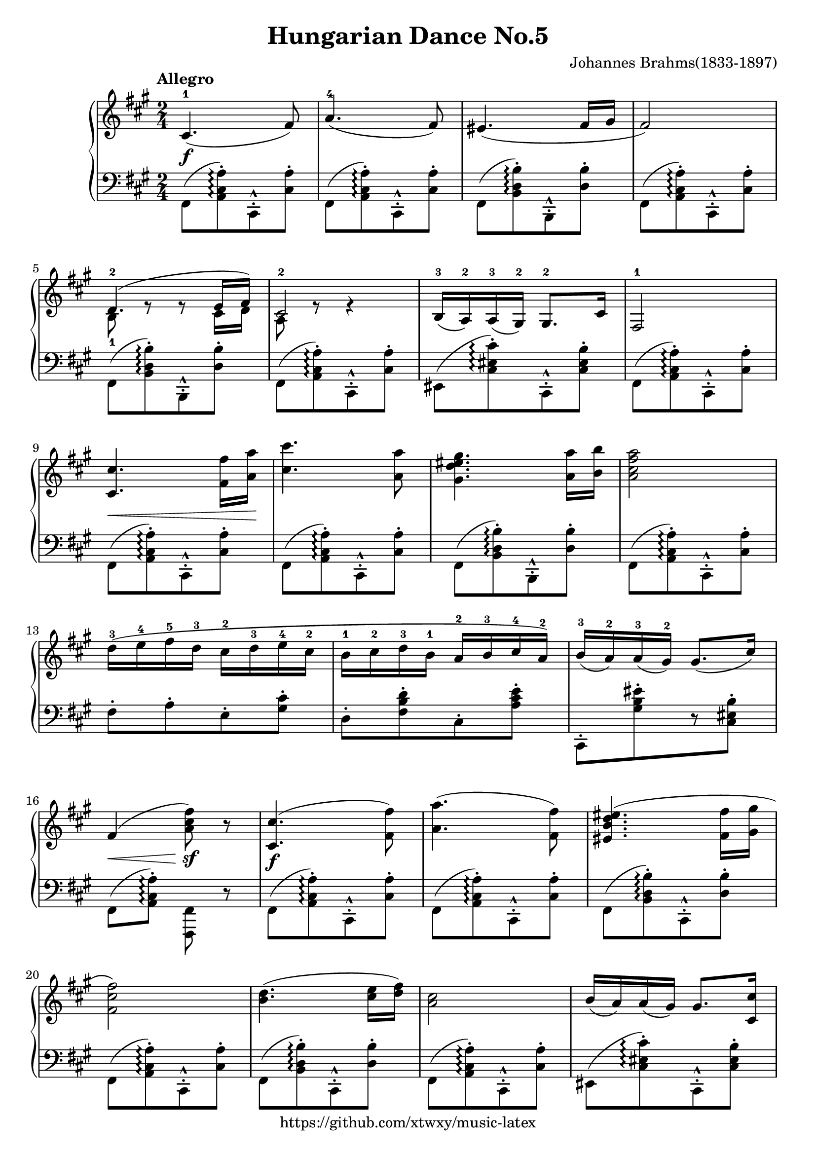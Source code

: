 \version "2.18.2"

\header {
  filename = 	"Hungarian Dance No.5.ly"
  title = 	"Hungarian Dance No.5"
  opus = 	""
  composer =	"Johannes Brahms(1833-1897)"
  copyright = \markup { "https://github.com/xtwxy/music-latex"}
  tagline = ##f
}

voiceone =  \relative a {
  \clef "treble"
  %\partial 8
  \time 2/4
  \key a \major
  \tempo "Allegro"
  %\easyHeadsOn
  \mergeDifferentlyHeadedOn
  \mergeDifferentlyDottedOn  

%1
  cis4.\f-1( fis8)
%2
  a4.-4( fis8)
%3
  eis4.( fis16 gis
%4
  fis2)
%5
  <<
    {d4.-2( e16 fis)} \\
    {b,8-1 e8\rest e8\rest cis16 d }
  >>
%6
  <<
    {cis2-2} \\
    {a8 e'8\rest e4\rest}
  >>
%7
  b16-3( a-2) a-3( gis-2) gis8.-2 cis16
%8
  fis,2-1
%9
  <cis' cis'>4.\< <fis fis'>16 <a a'>\! 
%10
  <cis cis'>4. <a a'>8
%11
  <gis d' eis gis>4. <a a'>16 <b b'>
%12
  <a cis fis a>2
%13
  d16-3 ([ e-4 fis-5 d-3] cis-2[ d-3 e-4 cis-2]
%14
  b16-1 [cis-2 d-3 b-1] a-2 [ b-3 cis-4 a-2])
%15
  b16-3 ([a-2) a-3 (gis-2)] gis8.[ ( cis16)]
%16
  fis,4\< ( <a cis fis>8\sf) r
%17
  <cis, cis'>4.\f( <fis fis'>8)
%18
  <a a'>4.( <fis fis'>8)
%19
  <eis b' d eis>4.( <fis fis'>16 <gis gis'>
%20
  <fis cis' fis>2)
%21
  <b d>4.( <cis e>16 <d fis>)
%22
  <a cis>2
%23
  b16( a) a( gis) gis8. <cis, cis'>16
%24
  <fis fis,>2
%25
  <cis cis'>8.[ <fis fis'>16] <a a'>\< [<cis cis'> <fis fis'> <a a'>]

\set Staff.ottavation = #"8"
%26
  <cis, cis'>4.\f <a a'>8
%27
  <gis d' eis gis>4. <a a'>16 <b b'>
%28
  <a cis fis a>2
\ottava #0                                                                                                                                           
%29
  d16\p-1 [ e-2 <fis-1 fis'-5> d-2] cis-1[ d-2 <e-1 e'-5> cis-2]
%30
  b16-1 [cis-2 <d-1 d'-5> b-2] a-1 [ b-2 <cis-1 cis'-5> a-2]
%31
  <b b'>16 ([a-2) <a a'> (gis-2)] <gis gis'>8.\<[ ( <cis cis'>16)]
%32
  <fis, cis' fis>4\< ( <fis' fis'>8\sf) r
%33
\bar ".|:"
  <cis e cis'>4-. <cis e cis'>4-.
%34
  <d fis d'>4.-.-> <cis e cis'>8-.
%35
  r8 <b d b'>4
  <<
    {ais'16( b} \\
    {d,8( }
  >>
%36
  <<
    {cis'16 b ais cis b8)} \\
    {d,4.)}
  >>
  r8
%37
  <b d b'>4-. <b d b'>4-.
%38
  <cis e cis'>4.-.-> <b d b'>8-.
%39
  r8 <a cis a'>4
  <<
    {gis'16( a} \\
    {cis,8( }
  >>
%40
  <<
    {b'16 a gis b a8)} \\
    {cis,4.)}
  >>
  r8
%41
  <b gis'>4-.-- <b gis'>-.--
%42
  <d b'>8-. <cis a'>4-.-- <b gis'>8~
%43
  <b gis'>8 
  <<
    {<a fis'>4 <gis eis'>16( <a fis'>} \\
    {cis4.(}
  >>
%44
  <<
    {<b gis'>16 <a fis'> <gis eis'> <b gis'> <a fis'>4)} \\
    {d4 cis)}
  >>
%45
  <cis eis gis cis>8-. r8 r8. <cis, cis'>16-.
%46
  <dis dis'>8[ r8 <eis eis'>] r8
%47
  \acciaccatura gis' 
  <fis, cis' fis>8-. <fis cis' fis>4-> eis'16 fis
%48
  \times 4/5 {<gis, d' gis>16 fis' eis fis gis} <fis, cis' fis>8-. r8
\bar ":|."  
}

voicetwo =  \relative a {
  \clef "bass"
  \time 2/4
  \key a \major
  %\easyHeadsOn
  \override Stem.direction = #DOWN
  \mergeDifferentlyHeadedOn
  \mergeDifferentlyDottedOn  

%1
  fis,8([ <a cis a'>)\arpeggio-. cis,-^-. <cis' a'>-.]
%2
  fis,8([ <a cis a'>)\arpeggio-. cis,-^-. <cis' a'>-.]
%3
  fis,8([ <b d b'>)\arpeggio-. b,-^-. <d' b'>-.]
%4
  fis,8([ <a cis a'>)\arpeggio-. cis,-^-. <cis' a'>-.]
%5
  fis,8([ <b d b'>)\arpeggio-. b,-^-. <d' b'>-.]
%6
  fis,8([ <a cis a'>)\arpeggio-. cis,-^-. <cis' a'>-.]
%7
  eis,8([ <cis' eis cis'>)\arpeggio-. cis,-^-. <cis' eis b'>-.]
%8
  fis,8([ <a cis a'>)\arpeggio-. cis,-^-. <cis' a'>-.]
%9
  fis,8([ <a cis a'>)\arpeggio-. cis,-^-. <cis' a'>-.]
%10
  fis,8([ <a cis a'>)\arpeggio-. cis,-^-. <cis' a'>-.]
%11
  fis,8([ <b d b'>)\arpeggio-. b,-^-. <d' b'>-.]
%12
  fis,8([ <a cis a'>)\arpeggio-. cis,-^-. <cis' a'>-.]
%13
  fis8-.[ a-. e-. <gis cis>-.]
%14
  d8-.[ <fis b d>-. cis-. <a' cis e>-.]
%15
  cis,,8-.[ <gis'' b eis>-. r <cis, eis b'>-.]
%16
  fis,8 ( <a cis a'>)\arpeggio-. <fis, fis'> r
%17
  fis'8([ <a cis a'>)\arpeggio-. cis,-^-. <cis' a'>-.]
%18
  fis,8([ <a cis a'>)\arpeggio-. cis,-^-. <cis' a'>-.]
%19
  fis,8([ <b d b'>)\arpeggio-. cis,-^-. <d' b'>-.]
%20
  fis,8([ <a cis a'>)\arpeggio-. cis,-^-. <cis' a'>-.]
%21
  fis,8([ <b d b'>)\arpeggio-. cis,-^-. <d' b'>-.]
%22
  fis,8([ <a cis a'>)\arpeggio-. cis,-^-. <cis' a'>-.]
%23
  eis,8([ <cis' eis cis'>)\arpeggio-. cis,-^-. <cis' eis b'>-.]
%24
  fis,8([ <a cis a'>)\arpeggio-. cis,-^-. <cis' a'>-.]
%25
  fis,8([ <a cis a'>)\arpeggio-. cis,-^-. <cis' a'>-.]
%26
  fis,8([ <a cis a'>)\arpeggio-. cis,-^-. <cis' a'>-.]
%27
  fis,8([ <b d b'>)\arpeggio-. cis,-^-. <d' b'>-.]
%28
  fis,8([ <a cis a'>)\arpeggio-. cis,-^-. <cis' a'>-.]
%29
  <fis a d>8-.[ <a d fis>-. <e gis cis>-. <gis cis e>-.]
%30
  <d fis b>8-.[ <fis b d>-. <cis e a>-. <e a cis>-.]
%31
  cis,8-.[ <cis' eis cis'>-. r <cis eis b'>-.]
%32
  <fis, a cis a'>8\arpeggio-. r <fis, fis'>-. r
%33
\bar ".|:"
  ais'8-.[ <fis' ais e'>-. fis,-. <fis' ais e'>-.]
%34
  ais,8-.[ <fis' ais fis'>-. fis,-. <fis' ais e'>-.]
%35
  b,8-.[ <fis' b d>-. fis,-. <fis' b d>-.]
%36
  b,8-.[ <fis' b d>-. a,-. <fis' b d>-.]
%37
  gis,8-.[ <e' gis d'>-. e,-. <e' gis d'>-.]
%38
  gis,8-.[ <e' gis e'>-. e,-. <e' gis d'>-.]
%39
  gis,8-.[ <e' a cis>-. e,-. <e' a cis>-.]
%40
  gis,8-.[ <e' a cis>-. e,-. <e' a cis>-.]
%41
  eis,8-.[ <cis' b'>-. cis,-. <cis' b'>-.]
%42
  eis,8  [ <cis' cis'> cis, <cis' b'>]
%43
  d,8    [ <a' d a'> a, <a' d a'>]
%44
  d,8    [ <a' d a'> a, <cis' fis a>]
%45
  \acciaccatura{cis,,16 cis'} <eis' gis cis eis>8-. r8 r8. <cis, cis'>8-.
%46
  <dis dis'>8-. [ r8 <eis eis'>8-.] r8
%47
  <fis, fis'>8-. <a' cis a'>4-> r8
%48
  <fis b d b'>4\arpeggio-> <fis a cis a'>8-. r8
}

\score {
   \context PianoStaff \with {
     instrumentName = ""
   }
 
  << 
    \context Staff = "one" <<
      \voiceone
    >>
    \context Staff = "two" <<
      \voicetwo
    >>
  >>

  \layout{
    \context {
      \Score
      \override SpacingSpanner.base-shortest-duration = #(ly:make-moment 1/32)
    }
  }
  \midi {
    \tempo 4 = 120
  }

}

